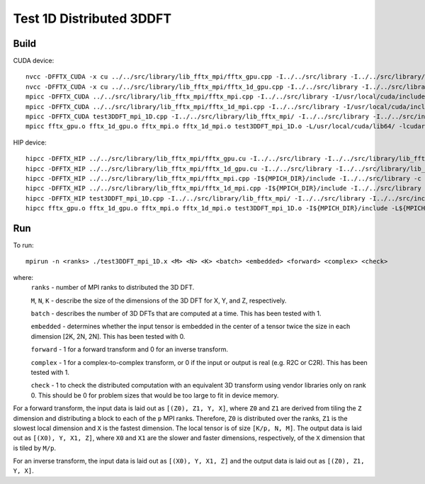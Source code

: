 Test 1D Distributed 3DDFT
================================

Build
--------------------------------
CUDA device::

	nvcc -DFFTX_CUDA -x cu ../../src/library/lib_fftx_mpi/fftx_gpu.cpp -I../../src/library -I../../src/library/lib_fftx_mpi -I../3DDFT_mpi -c
	nvcc -DFFTX_CUDA -x cu ../../src/library/lib_fftx_mpi/fftx_1d_gpu.cpp -I../../src/library -I../../src/library/lib_fftx_mpi -I../3DDFT_mpi -c
	mpicc -DFFTX_CUDA ../../src/library/lib_fftx_mpi/fftx_mpi.cpp -I../../src/library -I/usr/local/cuda/include -L/usr/local/cuda/lib64/ -lcudart -c
	mpicc -DFFTX_CUDA ../../src/library/lib_fftx_mpi/fftx_1d_mpi.cpp -I../../src/library -I/usr/local/cuda/include -L/usr/local/cuda/lib64/ -lcudart -c
	mpicc -DFFTX_CUDA test3DDFT_mpi_1D.cpp -I../../src/library/lib_fftx_mpi/ -I../../src/library -I../../src/include -I../3DDFFT_mpi -I/usr/local/cuda/include -L/usr/local/cuda/lib64/ -lcudart -c
	mpicc fftx_gpu.o fftx_1d_gpu.o fftx_mpi.o fftx_1d_mpi.o test3DDFT_mpi_1D.o -L/usr/local/cuda/lib64/ -lcudart -lcufft -lstdc++ -o test3DDFT_mpi_1D.x

HIP device::

	hipcc -DFFTX_HIP ../../src/library/lib_fftx_mpi/fftx_gpu.cu -I../../src/library -I../../src/library/lib_fftx_mpi -I../3DDFT_mpi -c
	hipcc -DFFTX_HIP ../../src/library/lib_fftx_mpi/fftx_1d_gpu.cu -I../../src/library -I../../src/library/lib_fftx_mpi -I../3DDFT_mpi -c
	hipcc -DFFTX_HIP ../../src/library/lib_fftx_mpi/fftx_mpi.cpp -I${MPICH_DIR}/include -I../../src/library -c
	hipcc -DFFTX_HIP ../../src/library/lib_fftx_mpi/fftx_1d_mpi.cpp -I${MPICH_DIR}/include -I../../src/library -c
	hipcc -DFFTX_HIP test3DDFT_mpi_1D.cpp -I../../src/library/lib_fftx_mpi/ -I../../src/library -I../../src/include -I../3DDFFT_mpi -I${MPICH_DIR}/include -c
	hipcc fftx_gpu.o fftx_1d_gpu.o fftx_mpi.o fftx_1d_mpi.o test3DDFT_mpi_1D.o -I${MPICH_DIR}/include -L${MPICH_DIR}/lib -lmpi -L${CRAY_MPICH_ROOTDIR}/gtl/lib -lmpi_gtl_hsa -lhipfft -o test3DDFT_mpi_1D.x


Run
--------------------------------

To run::

    mpirun -n <ranks> ./test3DDFT_mpi_1D.x <M> <N> <K> <batch> <embedded> <forward> <complex> <check>

where:
    ``ranks`` - number of MPI ranks to distributed the 3D DFT.

    ``M``, ``N``, ``K`` - describe the size of the dimensions of the 3D DFT for X, Y, and Z, respectively.

    ``batch`` - describes the number of 3D DFTs that are computed at a time. This has been tested with 1.

    ``embedded`` - determines whether the input tensor is embedded in the center of a tensor twice the size in each dimension [2K, 2N, 2N]. This has been tested with 0.

    ``forward`` - 1 for a forward transform and 0 for an inverse transform.

    ``complex`` - 1 for a complex-to-complex transform, or 0 if the input or output is real (e.g. R2C or C2R). This has been tested with 1.

    ``check`` - 1 to check the distributed computation with an equivalent 3D transform using vendor libraries only on rank 0. This should be 0 for problem sizes that would be too large to fit in device memory.

For a forward transform, the input data is laid out as ``[(Z0), Z1, Y, X]``, where ``Z0`` and ``Z1`` are derived from tiling the ``Z`` dimension and distributing a block to each of the ``p`` MPI ranks.
Therefore, ``Z0`` is distributed over the ranks, ``Z1`` is the slowest local dimension and ``X`` is the fastest dimension.
The local tensor is of size ``[K/p, N, M]``.
The output data is laid out as ``[(X0), Y, X1, Z]``, where ``X0`` and ``X1`` are the slower and faster dimensions, respectively, of the ``X`` dimension that is tiled by ``M/p``.

For an inverse transform, the input data is laid out as ``[(X0), Y, X1, Z]`` and the output data is laid out as ``[(Z0), Z1, Y, X]``.